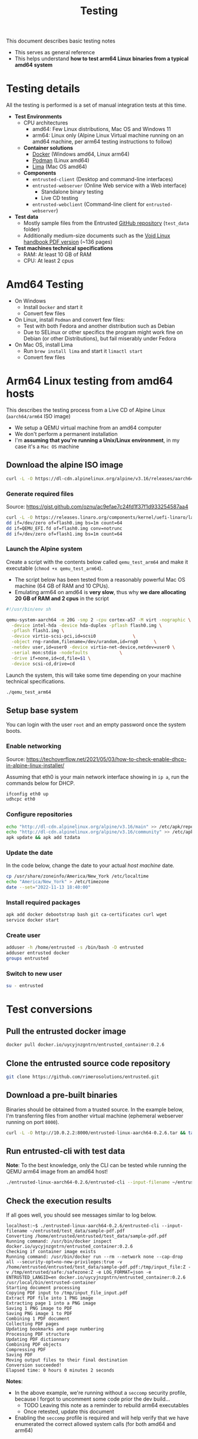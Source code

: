#+TITLE: Testing

This document describes basic testing notes
- This serves as general reference
- This helps understand *how to test arm64 Linux binaries from a typical amd64 system*

* Testing details

All the testing is performed is a set of manual integration tests at this time.

- *Test Environments*
  - CPU architectures
    - amd64: Few Linux distributions, Mac OS and Windows 11
    - arm64: Linux only (Alpine Linux Virtual machine running on an amd64 machine, per arm64 testing instructions to follow)
  - *Container solutions*
    - [[https://www.docker.com/][Docker]] (Windows amd64, Linux arm64)
    - [[https://podman.io/][Podman]] (Linux amd64)
    - [[https://github.com/lima-vm/lima][Lima]] (Mac OS amd64)
  - *Components*
    - =entrusted-client= (Desktop and command-line interfaces)
    - =entrusted-webserver= (Online Web service with a Web interface)
      - Standalone binary testing
      - Live CD testing
    - =entrusted-webclient= (Command-line client for =entrusted-webserver=)
- *Test data*
  - Mostly sample files from the Entrusted [[https://github.com/rimerosolutions/entrusted][GitHub repository]] (=test_data= folder)
  - Additionally medium-size documents such as the [[https://github.com/void-linux/void-docs/files/4985723/handbook.pdf][Void Linux handbook PDF version]] (~136 pages)
- *Test machines technical specifications*
  - RAM: At least 10 GB of RAM
  - CPU: At least 2 cpus

* Amd64 Testing

- On Windows
  - Install =Docker= and start it
  - Convert few files
- On Linux, install =Podman= and convert few files:
  - Test with both Fedora and another distribution such as Debian
  - Due to SELinux or other specifics the program might work fine on Debian (or other Distributions), but fail miserably under Fedora
- On Mac OS, install Lima
  - Run =brew install lima= and start it =limactl start=
  - Convert few files

* Arm64 Linux testing from amd64 hosts

This describes the testing process from a Live CD of Alpine Linux (=aarch64/arm64= ISO image)
- We setup a QEMU virtual machine from an amd64 computer
- We don't perform a permanent installation
- I'm *assuming that you're running a Unix/Linux environment*, in my case it's a =Mac OS= machine

** Download the alpine ISO image

#+begin_src sh
  curl -L -O https://dl-cdn.alpinelinux.org/alpine/v3.16/releases/aarch64/alpine-standard-3.16.2-aarch64.iso
#+end_src

*** Generate required files

Source: https://gist.github.com/oznu/ac9efae7c24fd1f37f1d933254587aa4

#+begin_src sh
  curl -L -O https://releases.linaro.org/components/kernel/uefi-linaro/latest/release/qemu64/QEMU_EFI.fd
  dd if=/dev/zero of=flash0.img bs=1m count=64
  dd if=QEMU_EFI.fd of=flash0.img conv=notrunc
  dd if=/dev/zero of=flash1.img bs=1m count=64
#+end_src

*** Launch the Alpine system

Create a script with the contents below called =qemu_test_arm64= and make it executable (=chmod +x qemu_test_arm64=).
- The script below has been tested from a reasonably powerful Mac OS machine (64 GB of RAM and 10 CPUs).
- Emulating arm64 on amd64 is *very slow*, thus why *we dare allocating  20 GB of RAM and 2 cpus* in the script

#+begin_src sh
  #!/usr/bin/env sh

  qemu-system-aarch64 -m 20G -smp 2 -cpu cortex-a57 -M virt -nographic \
    -device intel-hda -device hda-duplex -pflash flash0.img \
    -pflash flash1.img \
    -device virtio-scsi-pci,id=scsi0              \
    -object rng-random,filename=/dev/urandom,id=rng0      \
    -netdev user,id=user0 -device virtio-net-device,netdev=user0 \
    -serial mon:stdio -nodefaults            \
    -drive if=none,id=cd,file=$1 \
    -device scsi-cd,drive=cd
#+end_src

Launch the system, this will take some time depending on your machine technical specifications.

#+begin_src sh
  ./qemu_test_arm64
#+end_src

** Setup base system

You can login with the user =root= and an empty password once the system boots.

*** Enable networking

Source: https://techoverflow.net/2021/05/03/how-to-check-enable-dhcp-in-alpine-linux-installer/

Assuming that eth0 is your main network interface showing in =ip a=, run the commands below for DHCP.

#+begin_src sh
  ifconfig eth0 up
  udhcpc eth0
#+end_src

*** Configure repositories

#+begin_src sh
  echo "http://dl-cdn.alpinelinux.org/alpine/v3.16/main" >> /etc/apk/repositories
  echo "http://dl-cdn.alpinelinux.org/alpine/v3.16/community" >> /etc/apk/repositories
  apk update && apk add tzdata
#+end_src

*** Update the date

In the code below, change the date to your actual /host machine/ date.

#+begin_src sh
  cp /usr/share/zoneinfo/America/New_York /etc/localtime
  echo "America/New_York" > /etc/timezone
  date --set="2022-11-13 18:40:00"
#+end_src

*** Install required packages

#+begin_src sh
  apk add docker debootstrap bash git ca-certificates curl wget
  service docker start
#+end_src

*** Create user

#+begin_src sh
  adduser -h /home/entrusted -s /bin/bash -D entrusted
  adduser entrusted docker
  groups entrusted
#+end_src

*** Switch to new user

#+begin_src sh
  su - entrusted
#+end_src

* Test conversions

** Pull the entrusted docker image

#+begin_src sh
  docker pull docker.io/uycyjnzgntrn/entrusted_container:0.2.6
#+end_src

** Clone the entrusted source code repository

#+begin_src sh
  git clone https://github.com/rimerosolutions/entrusted.git  
#+end_src

** Download a pre-built binaries

Binaries should be obtained from a trusted source. In the example below, I'm transferring files from another virtual machine (ephemeral webserver running on port =8000=).

#+begin_src sh
  curl -L -O http://10.0.2.2:8000/entrusted-linux-aarch64-0.2.6.tar && tar xvf entrusted-linux-aarch64-0.2.6.tar
#+end_src

** Run entrusted-cli with test data

*Note*: To the best knowledge, only the CLI can be tested while running the QEMU arm64 image from an amd64 host!

#+begin_src sh
  ./entrusted-linux-aarch64-0.2.6/entrusted-cli --input-filename ~/entrusted/test_data/sample-pdf.pdf
#+end_src

** Check the execution results

If all goes well, you should see messages similar to log below.

#+begin_src text
  localhost:~$ ./entrusted-linux-aarch64-0.2.6/entrusted-cli --input-filename ~/entrusted/test_data/sample-pdf.pdf 
  Converting /home/entrusted/entrusted/test_data/sample-pdf.pdf
  Running command: /usr/bin/docker inspect docker.io/uycyjnzgntrn/entrusted_container:0.2.6
  Checking if container image exists
  Running command: /usr/bin/docker run --rm --network none --cap-drop all --security-opt=no-new-privileges:true -v /home/entrusted/entrusted/test_data/sample-pdf.pdf:/tmp/input_file:Z -v /tmp/entrusted/safe:/safezone:Z -e LOG_FORMAT=json -e ENTRUSTED_LANGID=en docker.io/uycyjnzgntrn/entrusted_container:0.2.6 /usr/local/bin/entrusted-container
  Starting document processing
  Copying PDF input to /tmp/input_file_input.pdf
  Extract PDF file into 1 PNG image
  Extracting page 1 into a PNG image
  Saving 1 PNG image to PDF
  Saving PNG image 1 to PDF
  Combining 1 PDF document
  Collecting PDF pages
  Updating bookmarks and page numbering
  Processing PDF structure
  Updating PDF dictionnary
  Combining PDF objects
  Compressing PDF
  Saving PDF
  Moving output files to their final destination
  Conversion succeeded!
  Elapsed time: 0 hours 0 minutes 2 seconds
#+end_src

*Notes*:
- In the above example, we're running without a =seccomp= security profile, because I forgot to uncomment some code prior the dev build...
  - TODO Leaving this note as a reminder to rebuild arm64 executables
  - Once retested, update this document
- Enabling the =seccomp= profile is required and will help verify that we have enumerated the correct allowed system calls (for both amd64 and arm64)
